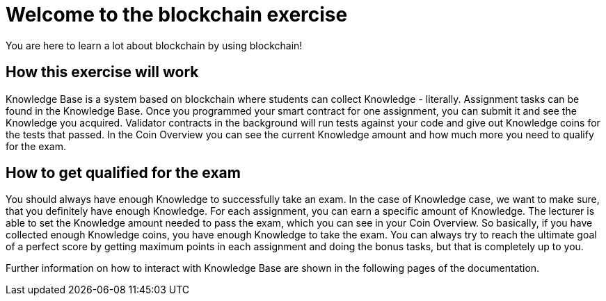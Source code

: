 = Welcome to the blockchain exercise
:navtitle: Welcome

You are here to learn a lot about blockchain by using blockchain!

== How this exercise will work

Knowledge Base is a system based on blockchain where students can collect Knowledge - literally.
Assignment tasks can be found in the Knowledge Base.
Once you programmed your smart contract for one assignment, you can submit it and see the Knowledge you acquired.
Validator contracts in the background will run tests against your code and give out Knowledge coins for the tests that passed.
In the Coin Overview you can see the current Knowledge amount and how much more you need to qualify for the exam.

== How to get qualified for the exam

You should always have enough Knowledge to successfully take an exam.
In the case of Knowledge case, we want to make sure, that you definitely have enough Knowledge.
For each assignment, you can earn a specific amount of Knowledge. The lecturer is able to set the Knowledge amount needed to pass the exam, which you can see in your Coin Overview.
So basically, if you have collected enough Knowledge coins, you have enough Knowledge to take the exam.
You can always try to reach the ultimate goal of a perfect score by getting maximum points in each assignment and doing the bonus tasks, but that is completely up to you.

Further information on how to interact with Knowledge Base are shown in the following pages of the documentation.
